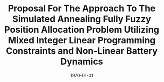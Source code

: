 # ======================================================================================================================
# Preamble

#+TITLE: Proposal For The Approach To The Simulated Annealing Fully Fuzzy Position Allocation Problem Utilizing Mixed Integer Linear Programming Constraints and Non-Linear Battery Dynamics
#+DATE: \today
#+EMAIL: A01704744@usu.edu
#+LANGUAGE: en

#+LATEX_HEADER: \usepackage[T1]{fontenc}
#+LATEX_HEADER: \usepackage{lmodern}

# Theorems/Lemmas/Definition headers
#+LATEX_HEADER: \newtheorem{definition}{Definition}[section]

#+begin_export latex
\let\ref\autoref                            % Redifine `\ref` as `\autoref` because lazy
#+end_export

# ======================================================================================================================
# Document


# ======================================================================================================================
# Bibliography

#+cite_export: bibtex plain
#+bibliography:citation-database/lit-ref.bib
#+bibliography:citation-database/lib-ref.bib
#+print_bibliography:
